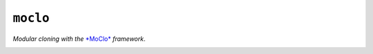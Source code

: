 ``moclo``
=========

*Modular cloning with the* `*MoClo* <https://www.addgene.org/cloning/moclo/>`__ *framework*.

|Source| |PyPI| |Travis| |Codecov| |Codacy| |Format| |License|

.. |Codacy| image:: https://img.shields.io/codacy/grade/9734bea6ec004cc4914a377d9e9f54bd/master.svg?style=flat-square&maxAge=300
   :target: https://www.codacy.com/app/althonos/fs.sshfs/dashboard

.. |Codecov| image:: https://img.shields.io/codecov/c/github/althonos/moclo/master.svg?style=flat-square&maxAge=600
   :target: https://codecov.io/gh/althonos/moclo

.. |PyPI| image:: https://img.shields.io/pypi/v/moclo.svg?style=flat-square&maxAge=300
   :target: https://pypi.python.org/pypi/moclo

.. |Travis| image:: https://img.shields.io/travis/althonos/moclo.svg?style=flat&maxAge=3600
   :target: https://travis-ci.org/althonos/moclo

.. |Format| image:: https://img.shields.io/pypi/format/moclo.svg?style=flat-square&maxAge=300
   :target: https://pypi.python.org/pypi/moclo

.. |Versions| image:: https://img.shields.io/pypi/pyversions/moclo.svg?style=flat-square&maxAge=300
   :target: https://travis-ci.org/althonos/moclo

.. |License| image:: https://img.shields.io/pypi/l/moclo.svg?style=flat-square&maxAge=300
   :target: https://choosealicense.com/licenses/mit/

.. |Source| image:: https://img.shields.io/badge/source-GitHub-303030.svg?maxAge=3600&style=flat-square
   :target: https://github.com/althonos/moclo
